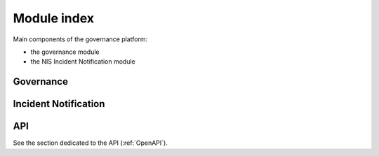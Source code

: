 Module index
============

Main components of the governance platform:

- the governance module
- the NIS Incident Notification module

Governance
----------

Incident Notification
---------------------


API
---

See the section dedicated to the API (:ref:`OpenAPI`).
